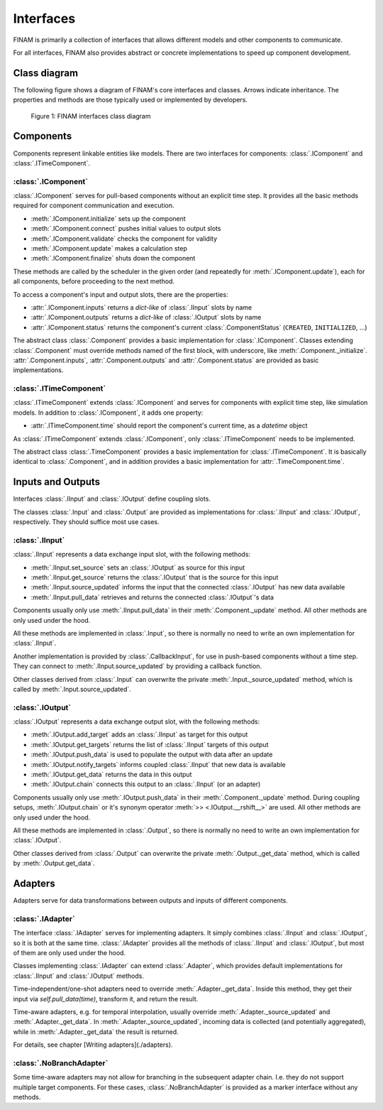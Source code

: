 ==========
Interfaces
==========

FINAM is primarily a collection of interfaces that allows different models and other components to communicate.

For all interfaces, FINAM also provides abstract or concrete implementations to speed up component development.

Class diagram
-------------

The following figure shows a diagram of FINAM's core interfaces and classes.
Arrows indicate inheritance.
The properties and methods are those typically used or implemented by developers.

.. figure:: ../images/class-diagram-core.svg
    :alt: FINAM interfaces class diagram
    :class: dark-light p-2

    Figure 1: FINAM interfaces class diagram

Components
----------

Components represent linkable entities like models.
There are two interfaces for components: :class:`.IComponent` and :class:`.ITimeComponent`.

:class:`.IComponent`
^^^^^^^^^^^^^^^^^^^^

:class:`.IComponent` serves for pull-based components without an explicit time step.
It provides all the basic methods required for component communication and execution.

* :meth:`.IComponent.initialize` sets up the component
* :meth:`.IComponent.connect` pushes initial values to output slots
* :meth:`.IComponent.validate` checks the component for validity
* :meth:`.IComponent.update` makes a calculation step
* :meth:`.IComponent.finalize` shuts down the component

These methods are called by the scheduler in the given order (and repeatedly for :meth:`.IComponent.update`),
each for all components, before proceeding to the next method.

To access a component's input and output slots, there are the properties:

* :attr:`.IComponent.inputs` returns a `dict-like` of :class:`.IInput` slots by name
* :attr:`.IComponent.outputs` returns a `dict-like` of :class:`.IOutput` slots by name
* :attr:`.IComponent.status` returns the component's current :class:`.ComponentStatus` (``CREATED``, ``INITIALIZED``, ...)

The abstract class :class:`.Component` provides a basic implementation for :class:`.IComponent`.
Classes extending :class:`.Component` must override methods named of the first block, with underscore, like :meth:`.Component._initialize`.
:attr:`.Component.inputs`, :attr:`.Component.outputs` and :attr:`.Component.status` are provided as basic implementations.

:class:`.ITimeComponent`
^^^^^^^^^^^^^^^^^^^^^^^^^^^^

:class:`.ITimeComponent` extends :class:`.IComponent` and serves for components with explicit time step, like simulation models.
In addition to :class:`.IComponent`, it adds one property:

* :attr:`.ITimeComponent.time` should report the component's current time, as a `datetime` object

As :class:`.ITimeComponent` extends :class:`.IComponent`, only :class:`.ITimeComponent` needs to be implemented.

The abstract class :class:`.TimeComponent` provides a basic implementation for :class:`.ITimeComponent`.
It is basically identical to :class:`.Component`, and in addition provides a basic implementation for :attr:`.TimeComponent.time`.

Inputs and Outputs
------------------

Interfaces :class:`.IInput` and :class:`.IOutput` define coupling slots.

The classes :class:`.Input` and :class:`.Output` are provided as implementations for :class:`.IInput` and :class:`.IOutput`, respectively.
They should suffice most use cases.

:class:`.IInput`
^^^^^^^^^^^^^^^^

:class:`.IInput` represents a data exchange input slot, with the following methods:

* :meth:`.IInput.set_source` sets an :class:`.IOutput` as source for this input
* :meth:`.IInput.get_source` returns the :class:`.IOutput` that is the source for this input
* :meth:`.IInput.source_updated` informs the input that the connected :class:`.IOutput` has new data available
* :meth:`.IInput.pull_data` retrieves and returns the connected :class:`.IOutput`'s data

Components usually only use :meth:`.IInput.pull_data` in their :meth:`.Component._update` method.
All other methods are only used under the hood.

All these methods are implemented in :class:`.Input`, so there is normally no need to write an own implementation for :class:`.IInput`.

Another implementation is provided by :class:`.CallbackInput`, for use in push-based components without a time step.
They can connect to :meth:`.IInput.source_updated` by providing a callback function.

Other classes derived from :class:`.Input` can overwrite the private :meth:`.Input._source_updated` method,
which is called by :meth:`.Input.source_updated`.

:class:`.IOutput`
^^^^^^^^^^^^^^^^^

:class:`.IOutput` represents a data exchange output slot, with the following methods:

* :meth:`.IOutput.add_target` adds an :class:`.IInput` as target for this output
* :meth:`.IOutput.get_targets` returns the list of :class:`.IInput` targets of this output
* :meth:`.IOutput.push_data` is used to populate the output with data after an update
* :meth:`.IOutput.notify_targets` informs coupled :class:`.IInput` that new data is available
* :meth:`.IOutput.get_data` returns the data in this output
* :meth:`.IOutput.chain` connects this output to an :class:`.IInput` (or an adapter)

Components usually only use :meth:`.IOutput.push_data` in their :meth:`.Component._update` method.
During coupling setups, :meth:`.IOutput.chain` or it's synonym operator :meth:`>> <.IOutput.__rshift__>` are used.
All other methods are only used under the hood.

All these methods are implemented in :class:`.Output`, so there is normally no need to write an own implementation for :class:`.IOutput`.

Other classes derived from :class:`.Output` can overwrite the private :meth:`.Output._get_data` method,
which is called by :meth:`.Output.get_data`.

Adapters
--------

Adapters serve for data transformations between outputs and inputs of different components.

:class:`.IAdapter`
^^^^^^^^^^^^^^^^^^^^^^

The interface :class:`.IAdapter` serves for implementing adapters.
It simply combines :class:`.IInput` and :class:`.IOutput`, so it is both at the same time.
:class:`.IAdapter` provides all the methods of :class:`.IInput` and :class:`.IOutput`, but most of them are only used under the hood.

Classes implementing :class:`.IAdapter` can extend :class:`.Adapter`, which provides default implementations for :class:`.IInput` and :class:`.IOutput` methods.

Time-independent/one-shot adapters need to override :meth:`.Adapter._get_data`.
Inside this method, they get their input via `self.pull_data(time)`, transform it, and return the result.

Time-aware adapters, e.g. for temporal interpolation, usually override :meth:`.Adapter._source_updated` and :meth:`.Adapter._get_data`.
In :meth:`.Adapter._source_updated`, incoming data is collected (and potentially aggregated), while in :meth:`.Adapter._get_data` the result is returned.

For details, see chapter [Writing adapters](./adapters).

:class:`.NoBranchAdapter`
^^^^^^^^^^^^^^^^^^^^^^^^^

Some time-aware adapters may not allow for branching in the subsequent adapter chain.
I.e. they do not support multiple target components.
For these cases, :class:`.NoBranchAdapter` is provided as a marker interface without any methods.
